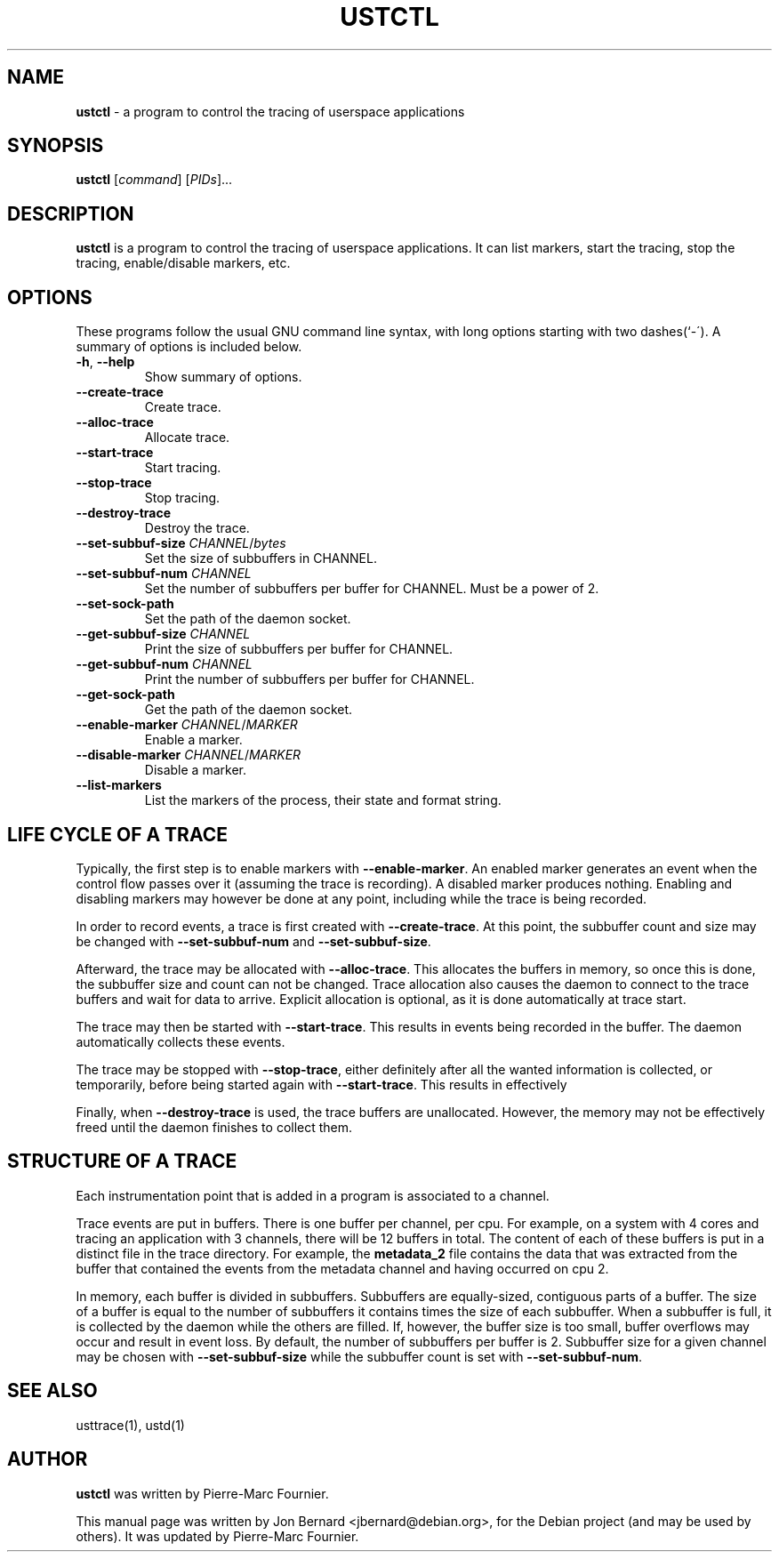 .\" generated with Ronn/v0.6.6
.\" http://github.com/rtomayko/ronn/
.
.TH "USTCTL" "1" "June 2010" "" ""
.
.SH "NAME"
\fBustctl\fR \- a program to control the tracing of userspace applications
.
.SH "SYNOPSIS"
\fBustctl\fR [\fIcommand\fR] [\fIPIDs\fR]\.\.\.
.
.SH "DESCRIPTION"
\fBustctl\fR is a program to control the tracing of userspace applications\. It can list markers, start the tracing, stop the tracing, enable/disable markers, etc\.
.
.SH "OPTIONS"
These programs follow the usual GNU command line syntax, with long options starting with two dashes(`\-\')\. A summary of options is included below\.
.
.TP
\fB\-h\fR, \fB\-\-help\fR
Show summary of options\.
.
.TP
\fB\-\-create\-trace\fR
Create trace\.
.
.TP
\fB\-\-alloc\-trace\fR
Allocate trace\.
.
.TP
\fB\-\-start\-trace\fR
Start tracing\.
.
.TP
\fB\-\-stop\-trace\fR
Stop tracing\.
.
.TP
\fB\-\-destroy\-trace\fR
Destroy the trace\.
.
.TP
\fB\-\-set\-subbuf\-size\fR \fICHANNEL\fR/\fIbytes\fR
Set the size of subbuffers in CHANNEL\.
.
.TP
\fB\-\-set\-subbuf\-num\fR \fICHANNEL\fR
Set the number of subbuffers per buffer for CHANNEL\. Must be a power of 2\.
.
.TP
\fB\-\-set\-sock\-path\fR
Set the path of the daemon socket\.
.
.TP
\fB\-\-get\-subbuf\-size\fR \fICHANNEL\fR
Print the size of subbuffers per buffer for CHANNEL\.
.
.TP
\fB\-\-get\-subbuf\-num\fR \fICHANNEL\fR
Print the number of subbuffers per buffer for CHANNEL\.
.
.TP
\fB\-\-get\-sock\-path\fR
Get the path of the daemon socket\.
.
.TP
\fB\-\-enable\-marker\fR \fICHANNEL\fR/\fIMARKER\fR
Enable a marker\.
.
.TP
\fB\-\-disable\-marker\fR \fICHANNEL\fR/\fIMARKER\fR
Disable a marker\.
.
.TP
\fB\-\-list\-markers\fR
List the markers of the process, their state and format string\.
.
.SH "LIFE CYCLE OF A TRACE"
Typically, the first step is to enable markers with \fB\-\-enable\-marker\fR\. An enabled marker generates an event when the control flow passes over it (assuming the trace is recording)\. A disabled marker produces nothing\. Enabling and disabling markers may however be done at any point, including while the trace is being recorded\.
.
.P
In order to record events, a trace is first created with \fB\-\-create\-trace\fR\. At this point, the subbuffer count and size may be changed with \fB\-\-set\-subbuf\-num\fR and \fB\-\-set\-subbuf\-size\fR\.
.
.P
Afterward, the trace may be allocated with \fB\-\-alloc\-trace\fR\. This allocates the buffers in memory, so once this is done, the subbuffer size and count can not be changed\. Trace allocation also causes the daemon to connect to the trace buffers and wait for data to arrive\. Explicit allocation is optional, as it is done automatically at trace start\.
.
.P
The trace may then be started with \fB\-\-start\-trace\fR\. This results in events being recorded in the buffer\. The daemon automatically collects these events\.
.
.P
The trace may be stopped with \fB\-\-stop\-trace\fR, either definitely after all the wanted information is collected, or temporarily, before being started again with \fB\-\-start\-trace\fR\. This results in effectively \"pausing\" the recording\.
.
.P
Finally, when \fB\-\-destroy\-trace\fR is used, the trace buffers are unallocated\. However, the memory may not be effectively freed until the daemon finishes to collect them\.
.
.SH "STRUCTURE OF A TRACE"
Each instrumentation point that is added in a program is associated to a channel\.
.
.P
Trace events are put in buffers\. There is one buffer per channel, per cpu\. For example, on a system with 4 cores and tracing an application with 3 channels, there will be 12 buffers in total\. The content of each of these buffers is put in a distinct file in the trace directory\. For example, the \fBmetadata_2\fR file contains the data that was extracted from the buffer that contained the events from the metadata channel and having occurred on cpu 2\.
.
.P
In memory, each buffer is divided in subbuffers\. Subbuffers are equally\-sized, contiguous parts of a buffer\. The size of a buffer is equal to the number of subbuffers it contains times the size of each subbuffer\. When a subbuffer is full, it is collected by the daemon while the others are filled\. If, however, the buffer size is too small, buffer overflows may occur and result in event loss\. By default, the number of subbuffers per buffer is 2\. Subbuffer size for a given channel may be chosen with \fB\-\-set\-subbuf\-size\fR while the subbuffer count is set with \fB\-\-set\-subbuf\-num\fR\.
.
.SH "SEE ALSO"
usttrace(1), ustd(1)
.
.SH "AUTHOR"
\fBustctl\fR was written by Pierre\-Marc Fournier\.
.
.P
This manual page was written by Jon Bernard <jbernard@debian\.org>, for the Debian project (and may be used by others)\. It was updated by Pierre\-Marc Fournier\.
